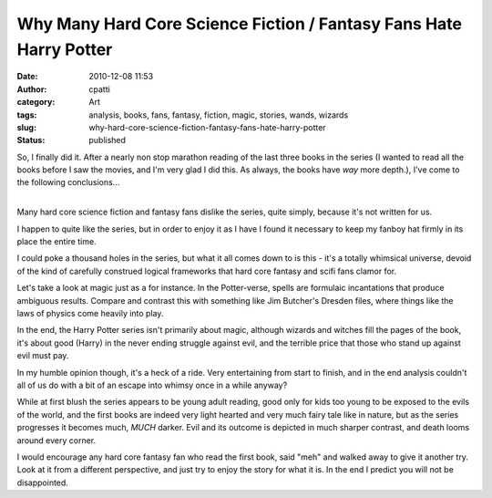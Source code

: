 Why Many Hard Core Science Fiction / Fantasy Fans Hate Harry Potter
###################################################################
:date: 2010-12-08 11:53
:author: cpatti
:category: Art
:tags: analysis, books, fans, fantasy, fiction, magic, stories, wands, wizards
:slug: why-hard-core-science-fiction-fantasy-fans-hate-harry-potter
:status: published

So, I finally did it. After a nearly non stop marathon reading of the last three books in the series (I wanted to read all the books before I saw the movies, and I'm very glad I did this. As always, the books have *way* more depth.), I've come to the following conclusions...

| 
| Many hard core science fiction and fantasy fans dislike the series, quite simply, because it's not written for us.

I happen to quite like the series, but in order to enjoy it as I have I found it necessary to keep my fanboy hat firmly in its place the entire time.

I could poke a thousand holes in the series, but what it all comes down to is this - it's a totally whimsical universe, devoid of the kind of carefully construed logical frameworks that hard core fantasy and scifi fans clamor for.

Let's take a look at magic just as a for instance. In the Potter-verse, spells are formulaic incantations that produce ambiguous results. Compare and contrast this with something like Jim Butcher's Dresden files, where things like the laws of physics come heavily into play.

In the end, the Harry Potter series isn't primarily about magic, although wizards and witches fill the pages of the book, it's about good (Harry) in the never ending struggle against evil, and the terrible price that those who stand up against evil must pay.

In my humble opinion though, it's a heck of a ride. Very entertaining from start to finish, and in the end analysis couldn't all of us do with a bit of an escape into whimsy once in a while anyway?

While at first blush the series appears to be young adult reading, good only for kids too young to be exposed to the evils of the world, and the first books are indeed very light hearted and very much fairy tale like in nature, but as the series progresses it becomes much, *MUCH* darker. Evil and its outcome is depicted in much sharper contrast, and death looms around every corner.

I would encourage any hard core fantasy fan who read the first book, said "meh" and walked away to give it another try. Look at it from a different perspective, and just try to enjoy the story for what it is. In the end I predict you will not be disappointed.

